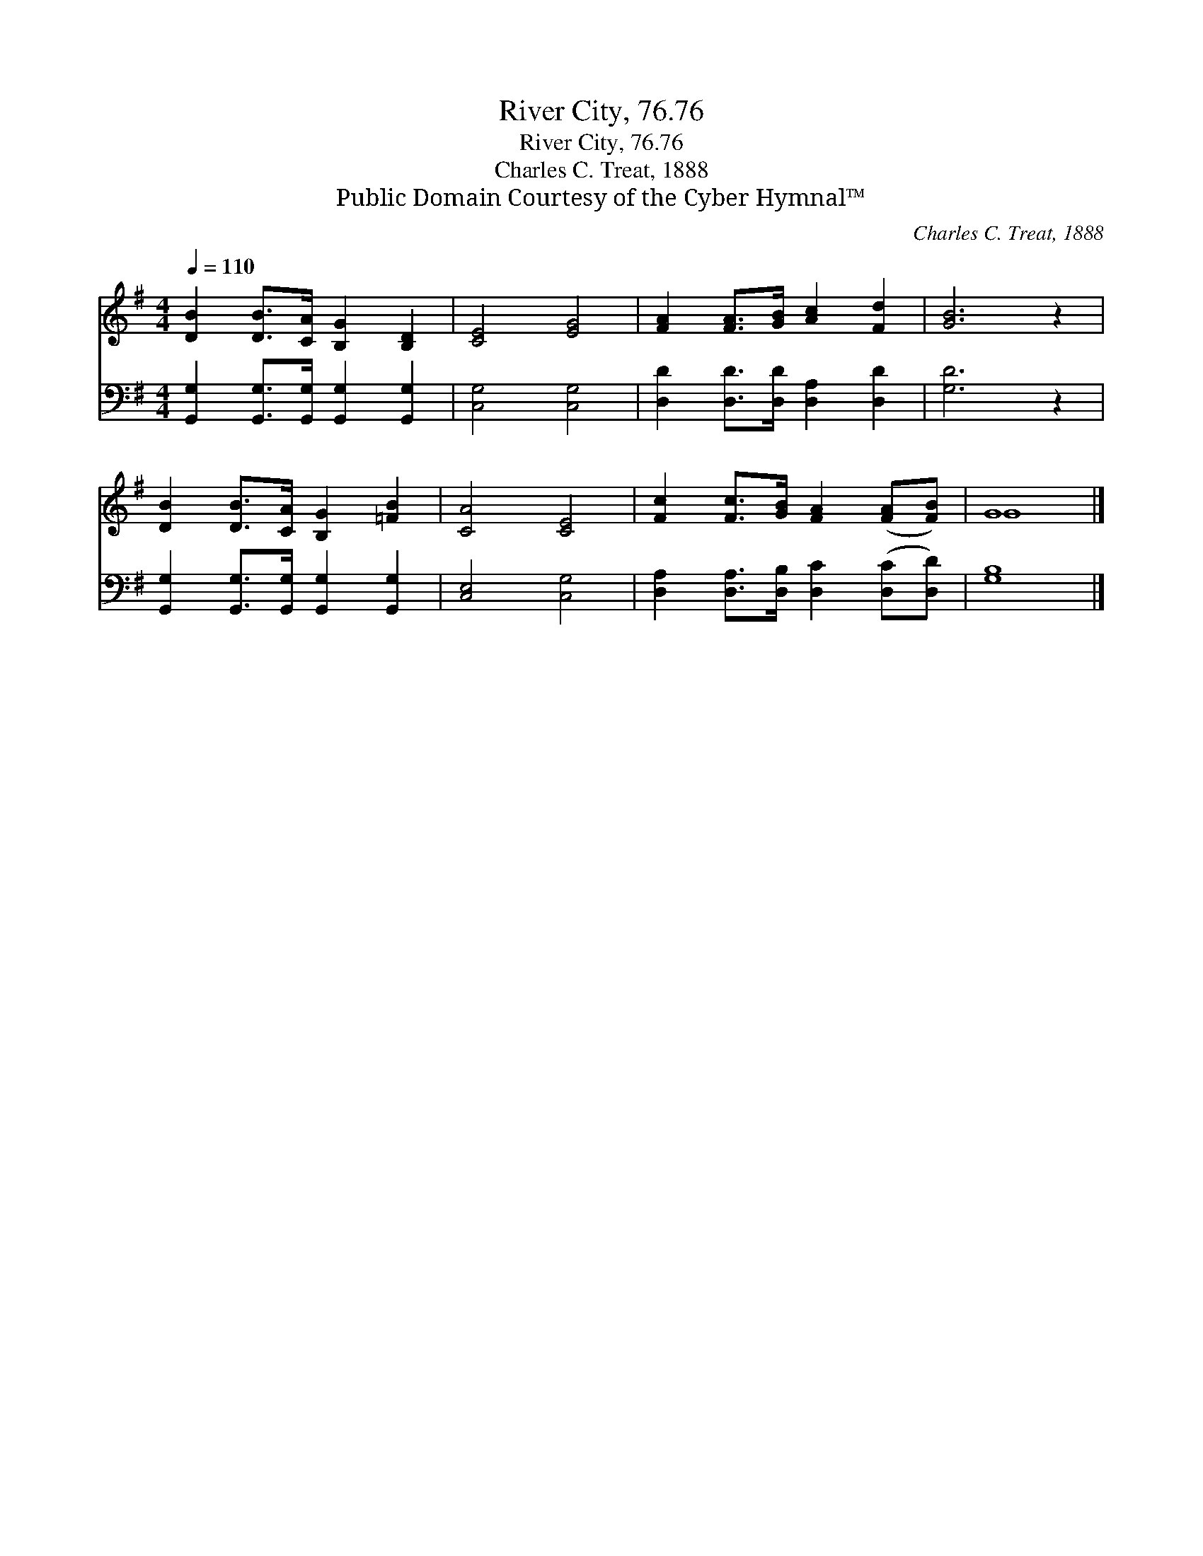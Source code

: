 X:1
T:River City, 76.76
T:River City, 76.76
T:Charles C. Treat, 1888
T:Public Domain Courtesy of the Cyber Hymnal™
C:Charles C. Treat, 1888
Z:Public Domain
Z:Courtesy of the Cyber Hymnal™
%%score ( 1 2 ) 3
L:1/8
Q:1/4=110
M:4/4
K:G
V:1 treble 
V:2 treble 
V:3 bass 
V:1
 [DB]2 [DB]>[CA] [B,G]2 [B,D]2 | [CE]4 [EG]4 | [FA]2 [FA]>[GB] [Ac]2 [Fd]2 | [GB]6 z2 | %4
 [DB]2 [DB]>[CA] [B,G]2 [=FB]2 | [CA]4 [CE]4 | [Fc]2 [Fc]>[GB] [FA]2 ([FA][FB]) | G8 |] %8
V:2
 x8 | x8 | x8 | x8 | x8 | x8 | x8 | G8 |] %8
V:3
 [G,,G,]2 [G,,G,]>[G,,G,] [G,,G,]2 [G,,G,]2 | [C,G,]4 [C,G,]4 | [D,D]2 [D,D]>[D,D] [D,A,]2 [D,D]2 | %3
 [G,D]6 z2 | [G,,G,]2 [G,,G,]>[G,,G,] [G,,G,]2 [G,,G,]2 | [C,E,]4 [C,G,]4 | %6
 [D,A,]2 [D,A,]>[D,B,] [D,C]2 ([D,C][D,D]) | [G,B,]8 |] %8


